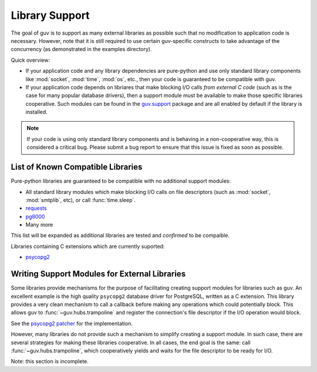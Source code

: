 Library Support
===============

The goal of guv is to support as many external libraries as possible such that
no modification to application code is necessary. However, note that it is still
required to use certain guv-specific constructs to take advantage of the
concurrency (as demonstrated in the examples directory).

Quick overview:

- If your application code and any library dependencies are pure-python and use
  only standard library components like :mod:`socket`, :mod:`time`, :mod:`os`,
  etc., then your code is guaranteed to be compatible with guv.

- If your application code depends on libriares that make blocking I/O calls
  *from external C code* (such as is the case for many popular database
  drivers), then a support module must be available to make those specific
  libraries cooperative. Such modules can be found in the `guv.support
  <https://github.com/veegee/guv/tree/develop/guv/support>`_ package and are all
  enabled by default if the library is installed.

.. note::

    If your code is using only standard library components and is behaving in a
    non-cooperative way, this is considered a critical bug. Please submit a bug
    report to ensure that this issue is fixed as soon as possible.


List of Known Compatible Libraries
----------------------------------

Pure-python libraries are guaranteed to be compatible with no additional support
modules:

- All standard library modules which make blocking I/O calls on file descriptors
  (such as :mod:`socket`, :mod:`smtplib`, etc), or call :func:`time.sleep`.
- `requests <https://github.com/kennethreitz/requests>`_
- `pg8000 <https://github.com/mfenniak/pg8000>`_
- Many more

This list will be expanded as additional libraries are tested and *confirmed* to
be compaible.

Libraries containing C extensions which are currently suported:

- `psycopg2 <https://github.com/psycopg/psycopg2>`_


Writing Support Modules for External Libraries
----------------------------------------------

Some libraries provide mechanisms for the purpose of facilitating creating
support modules for libraries such as guv. An excellent example is the high
quality ``psycopg2`` database driver for PostgreSQL, written as a C extension.
This library provides a very clean mechanism to call a callback before making
any operations which could potentially block. This allows guv to
:func:`~guv.hubs.trampoline` and register the connection's file descriptor
if the I/O operation would block.

See the `psycopg2 patcher`_ for the implementation.

However, many libraries do not provide such a mechanism to simplify creating a
support module. In such case, there are several strategies for making these
libraries cooperative. In all cases, the end goal is the same: call
:func:`~guv.hubs.trampoline`, which cooperatively yields and waits for the file
descriptor to be ready for I/O.

Note: this section is incomplete.


.. _psycopg2 patcher: https://github.com/veegee/guv/blob/develop/guv/support/psycopg2_patcher.py
